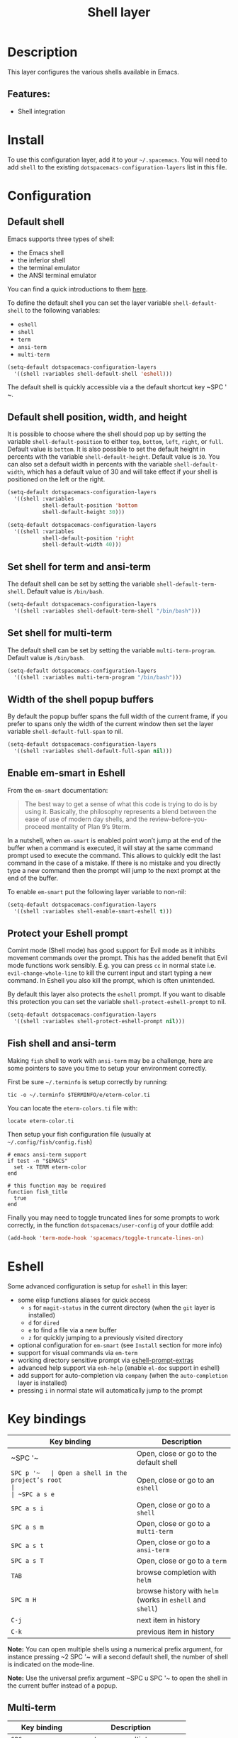 #+TITLE: Shell layer

#+TAGS: layer|tool

[[file:img/shell.png]]

* Table of Contents                     :TOC_5_gh:noexport:
- [[#description][Description]]
  - [[#features][Features:]]
- [[#install][Install]]
- [[#configuration][Configuration]]
  - [[#default-shell][Default shell]]
  - [[#default-shell-position-width-and-height][Default shell position, width, and height]]
  - [[#set-shell-for-term-and-ansi-term][Set shell for term and ansi-term]]
  - [[#set-shell-for-multi-term][Set shell for multi-term]]
  - [[#width-of-the-shell-popup-buffers][Width of the shell popup buffers]]
  - [[#enable-em-smart-in-eshell][Enable em-smart in Eshell]]
  - [[#protect-your-eshell-prompt][Protect your Eshell prompt]]
  - [[#fish-shell-and-ansi-term][Fish shell and ansi-term]]
- [[#eshell][Eshell]]
- [[#key-bindings][Key bindings]]
  - [[#multi-term][Multi-term]]
  - [[#eshell-1][Eshell]]

* Description
This layer configures the various shells available in Emacs.

** Features:
- Shell integration

* Install
To use this configuration layer, add it to your =~/.spacemacs=. You will need to
add =shell= to the existing =dotspacemacs-configuration-layers= list in this
file.

* Configuration
** Default shell
Emacs supports three types of shell:
- the Emacs shell
- the inferior shell
- the terminal emulator
- the ANSI terminal emulator

You can find a quick introductions to them [[https://www.masteringemacs.org/article/running-shells-in-emacs-overview][here]].

To define the default shell you can set the layer variable =shell-default-shell=
to the following variables:
- =eshell=
- =shell=
- =term=
- =ansi-term=
- =multi-term=

#+BEGIN_SRC emacs-lisp
  (setq-default dotspacemacs-configuration-layers
    '((shell :variables shell-default-shell 'eshell)))
#+END_SRC

The default shell is quickly accessible via a the default shortcut key ~SPC '​~.

** Default shell position, width, and height
It is possible to choose where the shell should pop up by setting the variable
=shell-default-position= to either =top=, =bottom=, =left=, =right=, or =full=.
Default value is =bottom=. It is also possible to set the default height in
percents with the variable =shell-default-height=. Default value is =30=. You
can also set a default width in percents with the variable
=shell-default-width=, which has a default value of 30 and will take effect if
your shell is positioned on the left or the right.

#+BEGIN_SRC emacs-lisp
  (setq-default dotspacemacs-configuration-layers
    '((shell :variables
             shell-default-position 'bottom
             shell-default-height 30)))

  (setq-default dotspacemacs-configuration-layers
    '((shell :variables
             shell-default-position 'right
             shell-default-width 40)))
#+END_SRC

** Set shell for term and ansi-term
The default shell can be set by setting the variable =shell-default-term-shell=.
Default value is =/bin/bash=.

#+BEGIN_SRC emacs-lisp
  (setq-default dotspacemacs-configuration-layers
    '((shell :variables shell-default-term-shell "/bin/bash")))
#+END_SRC

** Set shell for multi-term
The default shell can be set by setting the variable =multi-term-program=.
Default value is =/bin/bash=.

#+BEGIN_SRC emacs-lisp
  (setq-default dotspacemacs-configuration-layers
    '((shell :variables multi-term-program "/bin/bash")))
#+END_SRC

** Width of the shell popup buffers
By default the popup buffer spans the full width of the current frame, if
you prefer to spans only the width of the current window then set the
layer variable =shell-default-full-span= to nil.

#+BEGIN_SRC emacs-lisp
  (setq-default dotspacemacs-configuration-layers
    '((shell :variables shell-default-full-span nil)))
#+END_SRC

** Enable em-smart in Eshell
From the =em-smart= documentation:

#+BEGIN_QUOTE
  The best way to get a sense of what this code is trying to do is by
  using it. Basically, the philosophy represents a blend between the
  ease of use of modern day shells, and the review-before-you-proceed
  mentality of Plan 9’s 9term.
#+END_QUOTE

In a nutshell, when =em-smart= is enabled point won’t jump at the end of the
buffer when a command is executed, it will stay at the same command prompt used
to execute the command. This allows to quickly edit the last command in the case
of a mistake. If there is no mistake and you directly type a new command then
the prompt will jump to the next prompt at the end of the buffer.

To enable =em-smart= put the following layer variable to non-nil:

#+BEGIN_SRC emacs-lisp
  (setq-default dotspacemacs-configuration-layers
    '((shell :variables shell-enable-smart-eshell t)))
#+END_SRC

** Protect your Eshell prompt
Comint mode (Shell mode) has good support for Evil mode as it inhibits movement
commands over the prompt. This has the added benefit that Evil mode functions
work sensibly. E.g. you can press ~cc~ in normal state i.e.
=evil-change-whole-line= to kill the current input and start typing a new
command. In Eshell you also kill the prompt, which is often unintended.

By default this layer also protects the =eshell= prompt. If you want to
disable this protection you can set the variable =shell-protect-eshell-prompt=
to nil.

#+BEGIN_SRC emacs-lisp
  (setq-default dotspacemacs-configuration-layers
    '((shell :variables shell-protect-eshell-prompt nil)))
#+END_SRC

** Fish shell and ansi-term
Making =fish= shell to work with =ansi-term= may be a challenge, here are
some pointers to save you time to setup your environment correctly.

First be sure =~/.terminfo= is setup correctly by running:

#+BEGIN_SRC fish
  tic -o ~/.terminfo $TERMINFO/e/eterm-color.ti
#+END_SRC

You can locate the =eterm-colors.ti= file with:

#+BEGIN_SRC fish
  locate eterm-color.ti
#+END_SRC

Then setup your fish configuration file (usually at =~/.config/fish/config.fish=)

#+BEGIN_SRC fish
  # emacs ansi-term support
  if test -n "$EMACS"
    set -x TERM eterm-color
  end

  # this function may be required
  function fish_title
    true
  end
#+END_SRC

Finally you may need to toggle truncated lines for some prompts to work
correctly, in the function =dotspacemacs/user-config= of your dotfile add:

#+BEGIN_SRC emacs-lisp
  (add-hook 'term-mode-hook 'spacemacs/toggle-truncate-lines-on)
#+END_SRC

* Eshell
Some advanced configuration is setup for =eshell= in this layer:
- some elisp functions aliases for quick access
  - =s= for =magit-status= in the current directory (when the =git= layer is
    installed)
  - =d= for =dired=
  - =e= to find a file via a new buffer
  - =z= for quickly jumping to a previously visited directory
- optional configuration for =em-smart= (see =Install= section for more info)
- support for visual commands via =em-term=
- working directory sensitive prompt via [[https://github.com/kaihaosw/eshell-prompt-extras][eshell-prompt-extras]]
- advanced help support via =esh-help= (enable =el-doc= support in eshell)
- add support for auto-completion via =company= (when the =auto-completion=
  layer is installed)
- pressing ~i~ in normal state will automatically jump to the prompt

* Key bindings

| Key binding | Description                                                |
|-------------+------------------------------------------------------------|
| ~SPC '​~     | Open, close or go to the default shell                     |
| ~SPC p '​~   | Open a shell in the project’s root                         |
| ~SPC a s e~ | Open, close or go to an =eshell=                           |
| ~SPC a s i~ | Open, close or go to a =shell=                             |
| ~SPC a s m~ | Open, close or go to a =multi-term=                        |
| ~SPC a s t~ | Open, close or go to a =ansi-term=                         |
| ~SPC a s T~ | Open, close or go to a =term=                              |
| ~TAB~       | browse completion with =helm=                              |
| ~SPC m H~   | browse history with =helm= (works in =eshell= and =shell=) |
| ~C-j~       | next item in history                                       |
| ~C-k~       | previous item in history                                   |

*Note:* You can open multiple shells using a numerical prefix argument,
for instance pressing ~2 SPC '​~ will a second default shell, the
number of shell is indicated on the mode-line.

*Note:* Use the universal prefix argument ~SPC u SPC '​~ to open the shell
in the current buffer instead of a popup.

** Multi-term

| Key binding            | Description                    |
|------------------------+--------------------------------|
| ~SPC m c~              | create a new multi-term        |
| ~SPC m C~              | switch multi-term char mode    |
| ~SPC m l~              | switch multi-term to line mode |
| ~SPC m n~              | go to next multi-term          |
| ~SPC m N~ or ~SPC m p~ | go to previous multi-term      |
| ~SPC p $ t~            | run multi-term shell in root   |

** Eshell

| Key binding        | Description                                |
|--------------------+--------------------------------------------|
| ~SPC m H~ or ~M-l~ | shell commands history using a helm buffer |

